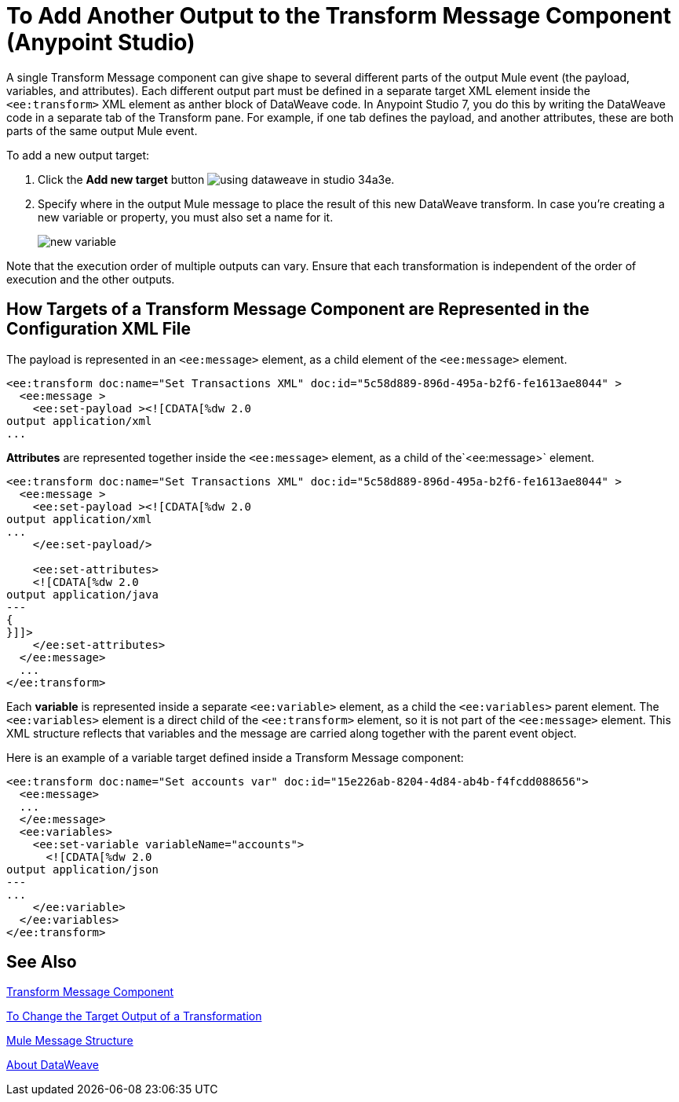 = To Add Another Output to the Transform Message Component (Anypoint Studio)


A single Transform Message component can give shape to several different parts of the output Mule event (the payload, variables, and attributes). Each different output part must be defined in a separate target XML element inside the `<ee:transform>` XML element as anther block of DataWeave code. In Anypoint Studio 7, you do this by writing the DataWeave code in a separate tab of the Transform pane. For example, if one tab defines the payload, and another attributes, these are both parts of the same output Mule event.



To add a new output target:


. Click the *Add new target* button image:using-dataweave-in-studio-34a3e.png[].


. Specify where in the output Mule message to place the result of this new DataWeave transform. In case you're creating a new variable or property, you must also set a name for it.

+
image:dw_new_variable.png[new variable]


Note that the execution order of multiple outputs can vary. Ensure that each transformation is independent of the order of execution and the other outputs.

== How Targets of a Transform Message Component are Represented in the Configuration XML File
The payload is represented in an `<ee:message>` element, as a child element of the `<ee:message>` element.  

[source,xml,linenums]
----
<ee:transform doc:name="Set Transactions XML" doc:id="5c58d889-896d-495a-b2f6-fe1613ae8044" >
  <ee:message >
    <ee:set-payload ><![CDATA[%dw 2.0 
output application/xml
...
----

*Attributes* are represented together inside the `<ee:message>` element, as a child of the`<ee:message>` element.   

[source,xml,linenums]
----
<ee:transform doc:name="Set Transactions XML" doc:id="5c58d889-896d-495a-b2f6-fe1613ae8044" >
  <ee:message >
    <ee:set-payload ><![CDATA[%dw 2.0
output application/xml
...
    </ee:set-payload/>
  
    <ee:set-attributes>
    <![CDATA[%dw 2.0
output application/java
---
{
}]]>
    </ee:set-attributes>
  </ee:message>
  ...
</ee:transform>
----

Each *variable* is represented inside a separate `<ee:variable>` element, as a child  the `<ee:variables>` parent element. The `<ee:variables>` element is a direct child of the `<ee:transform>` element, so it is not part of the `<ee:message>` element. This XML structure reflects that variables and the message are carried along together with the parent event object. 

Here is an example of a variable target defined inside a Transform Message component:


[source,xml,linenums]
----
<ee:transform doc:name="Set accounts var" doc:id="15e226ab-8204-4d84-ab4b-f4fcdd088656">
  <ee:message>
  ...
  </ee:message>
  <ee:variables>
    <ee:set-variable variableName="accounts">
      <![CDATA[%dw 2.0
output application/json
---
...
    </ee:variable>
  </ee:variables>
</ee:transform>
----




== See Also

link:transform-component-about[Transform Message Component]

link:transform-change-target-output-transformation-studio-task[To Change the Target Output of a Transformation]

link:mule-message-structure[Mule Message Structure]

link:dataweave[About DataWeave]
